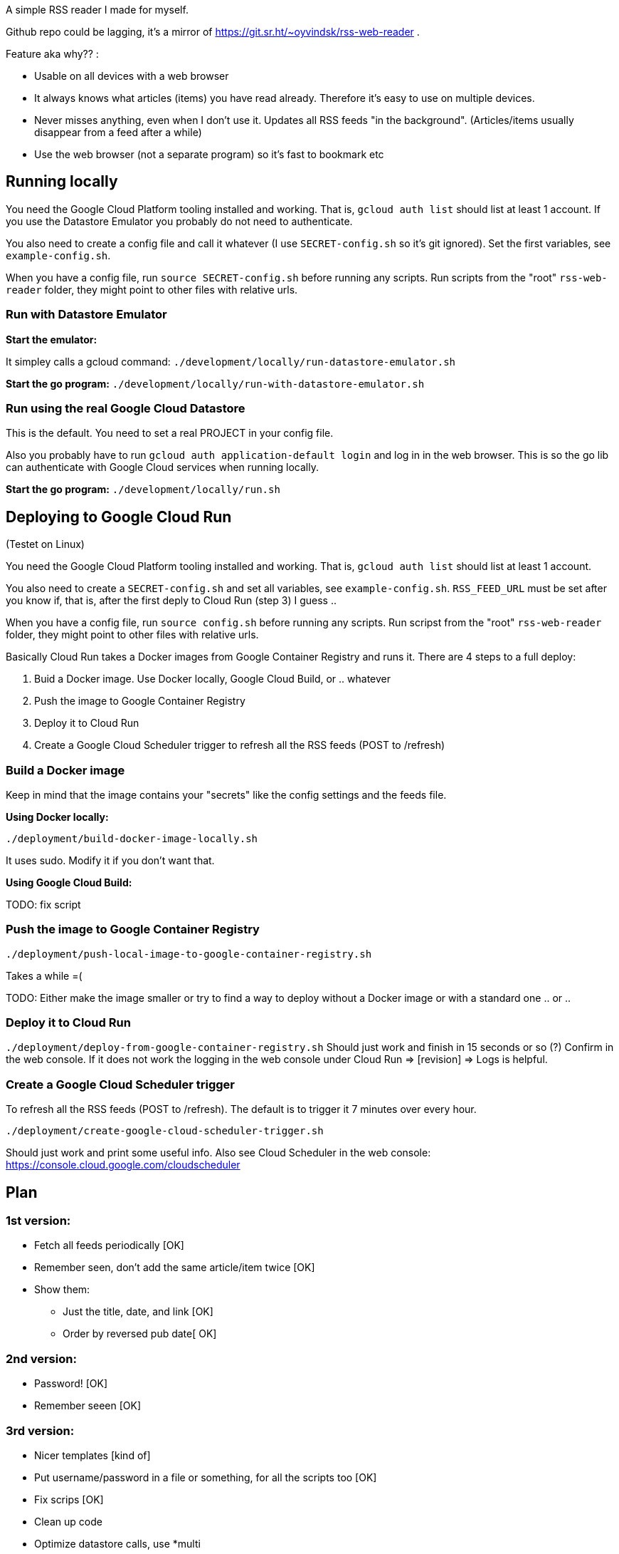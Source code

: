 
A simple RSS reader I made for myself. 

Github repo could be lagging, it's a mirror of https://git.sr.ht/~oyvindsk/rss-web-reader . 

Feature aka why?? :
 
 - Usable on all devices with a web browser 
 - It always knows what articles (items) you have read already. Therefore it's easy to use on multiple devices.
 - Never misses anything, even when I don't use it. Updates all RSS feeds "in the background". (Articles/items usually disappear from a feed after a while)
 - Use the web browser (not a separate program) so it's fast to bookmark etc


== Running locally
You need the Google Cloud Platform tooling installed and working. That is, `gcloud auth list` should list at least 1 account. If you use the Datastore Emulator you probably do not need to authenticate.  

You also need to create a config file and call it whatever (I use `SECRET-config.sh` so it's git ignored). Set the first variables, see `example-config.sh`. 

When you have a config file, run `source SECRET-config.sh` before running any scripts. Run scripts from the "root" `rss-web-reader` folder, they might point to other files with relative urls.


=== Run with Datastore Emulator

*Start the emulator:*

It simpley calls a gcloud command: `./development/locally/run-datastore-emulator.sh`

*Start the go program:*
`./development/locally/run-with-datastore-emulator.sh`

=== Run using the real Google Cloud Datastore
This is the default. You need to set a real PROJECT in your config file. 

Also you probably have to run `gcloud auth application-default login` and log in in the web browser. This is so the go lib can authenticate with Google Cloud services when running locally. 

*Start the go program:*
`./development/locally/run.sh`


== Deploying to Google Cloud Run
(Testet on Linux)

You need the Google Cloud Platform tooling installed and working. That is, `gcloud auth list` should list at least 1 account. 

You also need to create a `SECRET-config.sh` and set all variables, see `example-config.sh`. `RSS_FEED_URL` must be set after you know if, that is, after the first deply to Cloud Run (step 3) I guess ..

When you have a config file, run `source config.sh` before running any scripts. Run scripst from the "root" `rss-web-reader` folder, they might point to other files with relative urls.

Basically Cloud Run takes a Docker images from Google Container Registry and runs it. There are 4 steps to a full deploy:

1. Buid a Docker image. Use Docker locally, Google Cloud Build, or .. whatever
2. Push the image to Google Container Registry
3. Deploy it to Cloud Run
4. Create a Google Cloud Scheduler trigger to refresh all the RSS feeds (POST to /refresh)  

=== Build a Docker image

Keep in mind that the image contains your "secrets" like the config settings and the feeds file. 

*Using Docker locally:*

`./deployment/build-docker-image-locally.sh`

It uses sudo. Modify it if you don't want that.

*Using Google Cloud Build:*

TODO: fix script



=== Push the image to Google Container Registry
`./deployment/push-local-image-to-google-container-registry.sh`

Takes  a while =( 

TODO: Either make the image smaller or try to find a way to deploy without a Docker image or with a standard one .. or .. 


=== Deploy it to Cloud Run
`./deployment/deploy-from-google-container-registry.sh`
Should just work and finish in 15 seconds or so (?) Confirm in the web console. If it does not work the logging in the web console under Cloud Run => [revision] => Logs is helpful. 
 

=== Create a Google Cloud Scheduler trigger
To refresh all the RSS feeds (POST to /refresh). The default is to trigger it 7 minutes over every hour.

`./deployment/create-google-cloud-scheduler-trigger.sh`

Should just work and print some useful info. Also see Cloud Scheduler in the web console: https://console.cloud.google.com/cloudscheduler







== Plan
=== 1st version:
* Fetch all feeds periodically [OK]
* Remember seen, don't add the same article/item twice [OK]
* Show them:
** Just the title, date, and link [OK]
** Order by reversed pub date[ OK]

=== 2nd version:
 - Password! [OK]
 - Remember seeen [OK]

=== 3rd version:
 * Nicer templates [kind of]
 * Put username/password in a file or something, for all the scripts too [OK]
 * Fix scrips [OK]

 * Clean up code
 * Optimize datastore calls, use *multi
 * Test if the "mark these as read" only marks those seen 
    ** (and not just 10 random)


== Echo

=== Quirks:

* Template Render() always succeeds and return 200, no error message if Render returns an error =/
* How to log in included funcs ad packages? Pass Echo context along.. ? Ufgr
